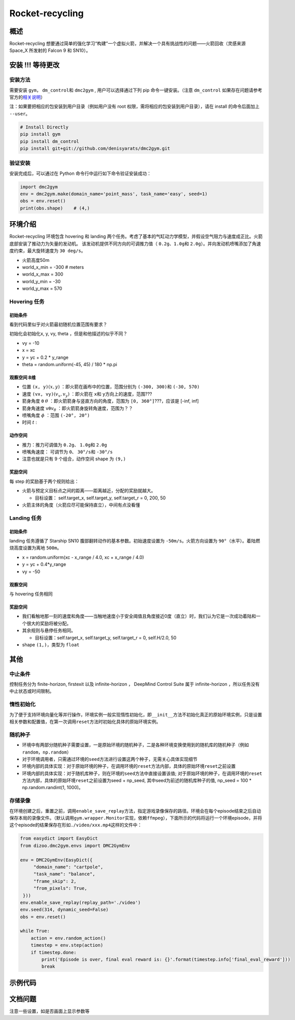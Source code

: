 Rocket-recycling
~~~~~~~~~~~~~~~~~~~~~~~

概述
=======

Rocket-recycling 想要通过简单的强化学习“构建”一个虚拟火箭，并解决一个具有挑战性的问题——火箭回收（灵感来源 Space_X 所发射的 Falcon 9 和 SN10）。


.. image:: ./images/rocket_hover_20k.gif
   :width: 200
   :align: center

.. image:: ./images/rocket_land_11k.gif
   :width: 200
   :align: center

安装 !!! 等待更改
====

安装方法
--------

需要安装 \ ``gym``\ ， \ ``dm_control``\ 和 \ ``dmc2gym``\  , 用户可以选择通过下列 pip 命令一键安装。（注意 \ ``dm_control``\  如果存在问题请参考官方的\ `相关说明 <https://github.com/deepmind/dm_control>`__\ ）

注：如果要把相应的包安装到用户目录（例如用户没有 root 权限，需将相应的包安装到用户目录），请在 install 的命令后面加上 ``--user``。


.. code:: shell

    # Install Directly
    pip install gym
    pip install dm_control
    pip install git+git://github.com/denisyarats/dmc2gym.git

验证安装
--------

安装完成后，可以通过在 Python 命令行中运行如下命令验证安装成功：

.. code:: python

    import dmc2gym
    env = dmc2gym.make(domain_name='point_mass', task_name='easy', seed=1)
    obs = env.reset()
    print(obs.shape)    # (4,)



环境介绍
========================

Rocket-recycling 环境包含 hovering 和 landing 两个任务。考虑了基本的气缸动力学模型，并假设空气阻力与速度成正比。火箭底部安装了推动力为矢量的发动机。
该发动机提供不同方向的可调推力值（ \ ``0.2g、1.0g``\ 和 \ ``2.0g``\ ）。并向发动机喷嘴添加了角速度约束，最大旋转速度为 \ ``30 deg/s``\ 。

- 火箭高度50m

- world_x_min = -300  # meters

- world_x_max = 300

- world_y_min = -30

- world_y_max = 570

Hovering 任务
----------------

初始条件
^^^^^^^^^^^^^^^^^^^^^^^^^

看到代码里似乎对火箭最初随机位置范围有要求？

初始化会初始化x, y, vy, theta ，但是和他描述的似乎不同？

- vy = -10

- x = xc

- y = yc + 0.2 * y_range

- theta = random.uniform(-45, 45) / 180 * np.pi 

观察空间 8维
^^^^^^^^^^^^^^^^^^^^^^^^^

- 位置 \ ``(x, y)``\ :math:`(x, y)` ：即火箭在画布中的位置，范围分别为 \ ``(-300, 300)``\ 和  \ ``(-30, 570)``\

- 速度 \ ``(vx, vy)``\ :math:`(v_x, v_y)` ：即火箭在 \ ``x``\ 和 \ ``y``\ 方向上的速度，范围???

- 箭身角度 \ ``θ``\  :math:`\theta` ：即火箭箭身与竖直方向的角度，范围为 \ ``[0, 360°]``\ ???，应该是 [-inf, inf]

- 箭身角速度 \ ``vθ``\ :math:`v_\theta` ：即火箭箭身旋转角速度，范围为？？

- 喷嘴角度 :math:`\phi` ：范围 \ ``(-20°, 20°)``\ 

- 时间 :math:`t` :

动作空间
^^^^^^^^^^^^^^^^^^^^^^^^^

- 推力：推力可调值为 \ ``0.2g``\ 、 \ ``1.0g``\ 和 \ ``2.0g``\ 

- 喷嘴角速度： 可调节为 \ ``0``\ 、 \ ``30°/s``\ 和 \ ``-30°/s``\ 

- 注意也就是只有 9 个组合，动作空间 shape 为 \ ``(9,)``\  

奖励空间
^^^^^^^^^^^^^^^^^^^^^^^^^

每 step 的奖励基于两个规则给出：

- 火箭与预定义目标点之间的距离——距离越近，分配的奖励就越大。

  - 目标设置： self.target_x, self.target_y, self.target_r = 0, 200, 50

- 火箭主体的角度（火箭应尽可能保持直立），中间有点没看懂

Landing 任务
----------------

初始条件
^^^^^^^^^^^^^^^^^^^^^^^^^

landing 任务遵循了 Starship SN10 腹部翻转动作的基本参数。初始速度设置为 \ ``-50m/s``\ 。火箭方向设置为 \ ``90°``\ （水平）。着陆燃烧高度设置为离地 \ ``500m``\ 。

- x = random.uniform(xc - x_range / 4.0, xc + x_range / 4.0)

- y = yc + 0.4*y_range

- vy = -50

观察空间
^^^^^^^^^^^^^^^^^^^^^^^^^

与 hovering 任务相同

奖励空间
^^^^^^^^^^^^^^^^^^^^^^^^^

- 我们看触地那一刻的速度和角度——当触地速度小于安全阈值且角度接近0度（直立）时，我们认为它是一次成功着陆和一个很大的奖励将被分配。

- 其余规则与悬停任务相同。

  - 目标设置：self.target_x, self.target_y, self.target_r = 0, self.H/2.0, 50

- shape  \ ``(1,)``\ ，类型为 \ ``float``\ 



其他
====

中止条件
--------

控制任务分为 finite-horizon, firstexit 以及 infinite-horizon ， DeepMind Control Suite 属于 infinite-horizon ，所以任务没有中止状态或时间限制。

惰性初始化
----------

为了便于支持环境向量化等并行操作，环境实例一般实现惰性初始化，即\ ``__init__``\ 方法不初始化真正的原始环境实例，只是设置相关参数和配置值，在第一次调用\ ``reset``\ 方法时初始化具体的原始环境实例。


随机种子
--------

-  环境中有两部分随机种子需要设置，一是原始环境的随机种子，二是各种环境变换使用到的随机库的随机种子（例如\ ``random``\ ，\ ``np.random``\ ）

-  对于环境调用者，只需通过环境的\ ``seed``\ 方法进行设置这两个种子，无需关心具体实现细节

-  环境内部的具体实现：对于原始环境的种子，在调用环境的\ ``reset``\ 方法内部，具体的原始环境\ ``reset``\ 之前设置

-  环境内部的具体实现：对于随机库种子，则在环境的\ ``seed``\ 方法中直接设置该值; 对于原始环境的种子，在调用环境的\ ``reset``\ 方法内部，具体的原始环境\ ``reset``\ 之前设置为seed + np_seed, 其中seed为前述的随机库种子的值,
   np_seed = 100 * np.random.randint(1, 1000)。

存储录像
----------------------

在环境创建之后，重置之前，调用\ ``enable_save_replay``\ 方法，指定游戏录像保存的路径。环境会在每个episode结束之后自动保存本局的录像文件。（默认调用\ ``gym.wrapper.Monitor``\ 实现，依赖\ ``ffmpeg``\ ），下面所示的代码将运行一个环境episode，并将这个episode的结果保存在形如\ ``./video/xxx.mp4``\ 这样的文件中：

.. code:: python

   from easydict import EasyDict
   from dizoo.dmc2gym.envs import DMC2GymEnv

   env = DMC2GymEnv(EasyDict({
        "domain_name": "cartpole",
        "task_name": "balance",
        "frame_skip": 2,
        "from_pixels": True,
    }))
   env.enable_save_replay(replay_path='./video')
   env.seed(314, dynamic_seed=False)
   obs = env.reset()

   while True:
       action = env.random_action()
       timestep = env.step(action)
       if timestep.done:
           print('Episode is over, final eval reward is: {}'.format(timestep.info['final_eval_reward']))
           break


示例代码
======================


文档问题
======================
注意一些设置，如是否画面上显示参数等

